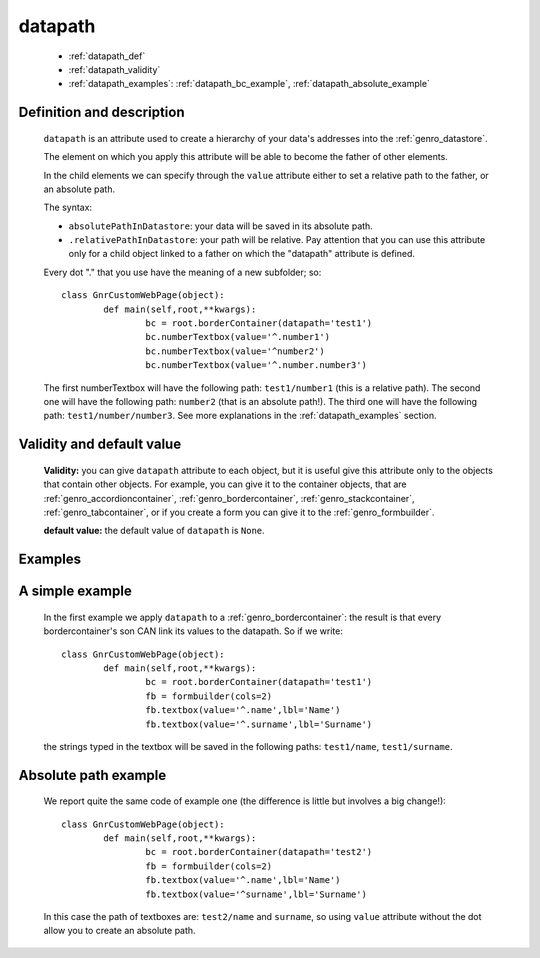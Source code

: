 .. _genro_datapath:

==========
 datapath
==========

	* :ref:`datapath_def`
	* :ref:`datapath_validity`
	* :ref:`datapath_examples`: :ref:`datapath_bc_example`, :ref:`datapath_absolute_example`

.. _datapath_def:

Definition and description
==========================

	``datapath`` is an attribute used to create a hierarchy of your data's addresses into the :ref:`genro_datastore`.

	The element on which you apply this attribute will be able to become the father of other elements.

	In the child elements we can specify through the ``value`` attribute either to set a relative path to the father, or an absolute path.

	The syntax:

	- ``absolutePathInDatastore``: your data will be saved in its absolute path.

	- ``.relativePathInDatastore``: your path will be relative. Pay attention that you can use this attribute only for a child object linked to a father on which the "datapath" attribute is defined.
	
	Every dot "." that you use have the meaning of a new subfolder; so::
	
		class GnrCustomWebPage(object):
			def main(self,root,**kwargs):
				bc = root.borderContainer(datapath='test1')
				bc.numberTextbox(value='^.number1')
				bc.numberTextbox(value='^number2')
				bc.numberTextbox(value='^.number.number3')
				
	The first numberTextbox will have the following path: ``test1/number1`` (this is a relative path). The second one will have the following path: ``number2`` (that is an absolute path!). The third one will have the following path: ``test1/number/number3``. See more explanations in the :ref:`datapath_examples` section.

.. _datapath_validity:

Validity and default value
==========================

	**Validity:** you can give ``datapath`` attribute to each object, but it is useful give this attribute only to the objects that contain other objects. For example, you can give it to the container objects, that are :ref:`genro_accordioncontainer`, :ref:`genro_bordercontainer`, :ref:`genro_stackcontainer`, :ref:`genro_tabcontainer`, or if you create a form you can give it to the :ref:`genro_formbuilder`.

	**default value:** the default value of ``datapath`` is ``None``.

.. _datapath_examples:

Examples
========

.. _datapath_bc_example:

A simple example
================

	In the first example we apply ``datapath`` to a :ref:`genro_bordercontainer`: the result is that every bordercontainer's son CAN link its values to the datapath. So if we write::

		class GnrCustomWebPage(object):
			def main(self,root,**kwargs):
				bc = root.borderContainer(datapath='test1')
				fb = formbuilder(cols=2)
				fb.textbox(value='^.name',lbl='Name')
				fb.textbox(value='^.surname',lbl='Surname')
				
	the strings typed in the textbox will be saved in the following paths: ``test1/name``, ``test1/surname``.

.. _datapath_absolute_example:

Absolute path example
=====================
	
	We report quite the same code of example one (the difference is little but involves a big change!)::

		class GnrCustomWebPage(object):
			def main(self,root,**kwargs):
				bc = root.borderContainer(datapath='test2')
				fb = formbuilder(cols=2)
				fb.textbox(value='^.name',lbl='Name')
				fb.textbox(value='^surname',lbl='Surname')
				
	In this case the path of textboxes are: ``test2/name`` and ``surname``, so using ``value`` attribute without the dot allow you to create an absolute path.
	